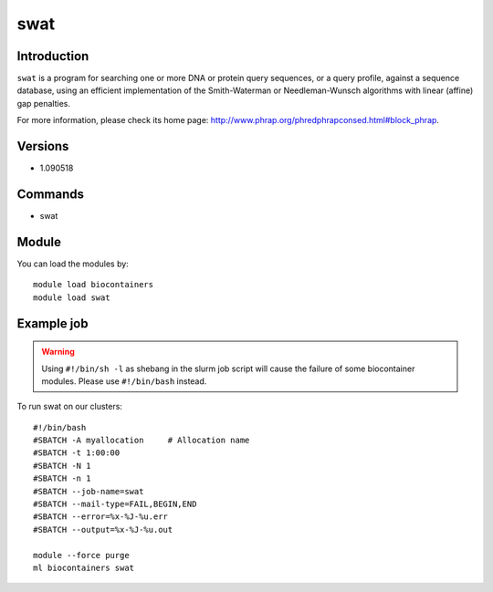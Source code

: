 .. _backbone-label:

swat
==============================

Introduction
~~~~~~~~
``swat`` is a program for searching one or more DNA or protein query sequences, or a query profile, against a sequence database, using an efficient implementation of the Smith-Waterman or Needleman-Wunsch algorithms with linear (affine) gap penalties. 

| For more information, please check its home page: http://www.phrap.org/phredphrapconsed.html#block_phrap.

Versions
~~~~~~~~
- 1.090518

Commands
~~~~~~~
- swat

Module
~~~~~~~~
You can load the modules by::
    
    module load biocontainers
    module load swat

Example job
~~~~~
.. warning::
    Using ``#!/bin/sh -l`` as shebang in the slurm job script will cause the failure of some biocontainer modules. Please use ``#!/bin/bash`` instead.

To run swat on our clusters::

    #!/bin/bash
    #SBATCH -A myallocation     # Allocation name 
    #SBATCH -t 1:00:00
    #SBATCH -N 1
    #SBATCH -n 1
    #SBATCH --job-name=swat
    #SBATCH --mail-type=FAIL,BEGIN,END
    #SBATCH --error=%x-%J-%u.err
    #SBATCH --output=%x-%J-%u.out

    module --force purge
    ml biocontainers swat
